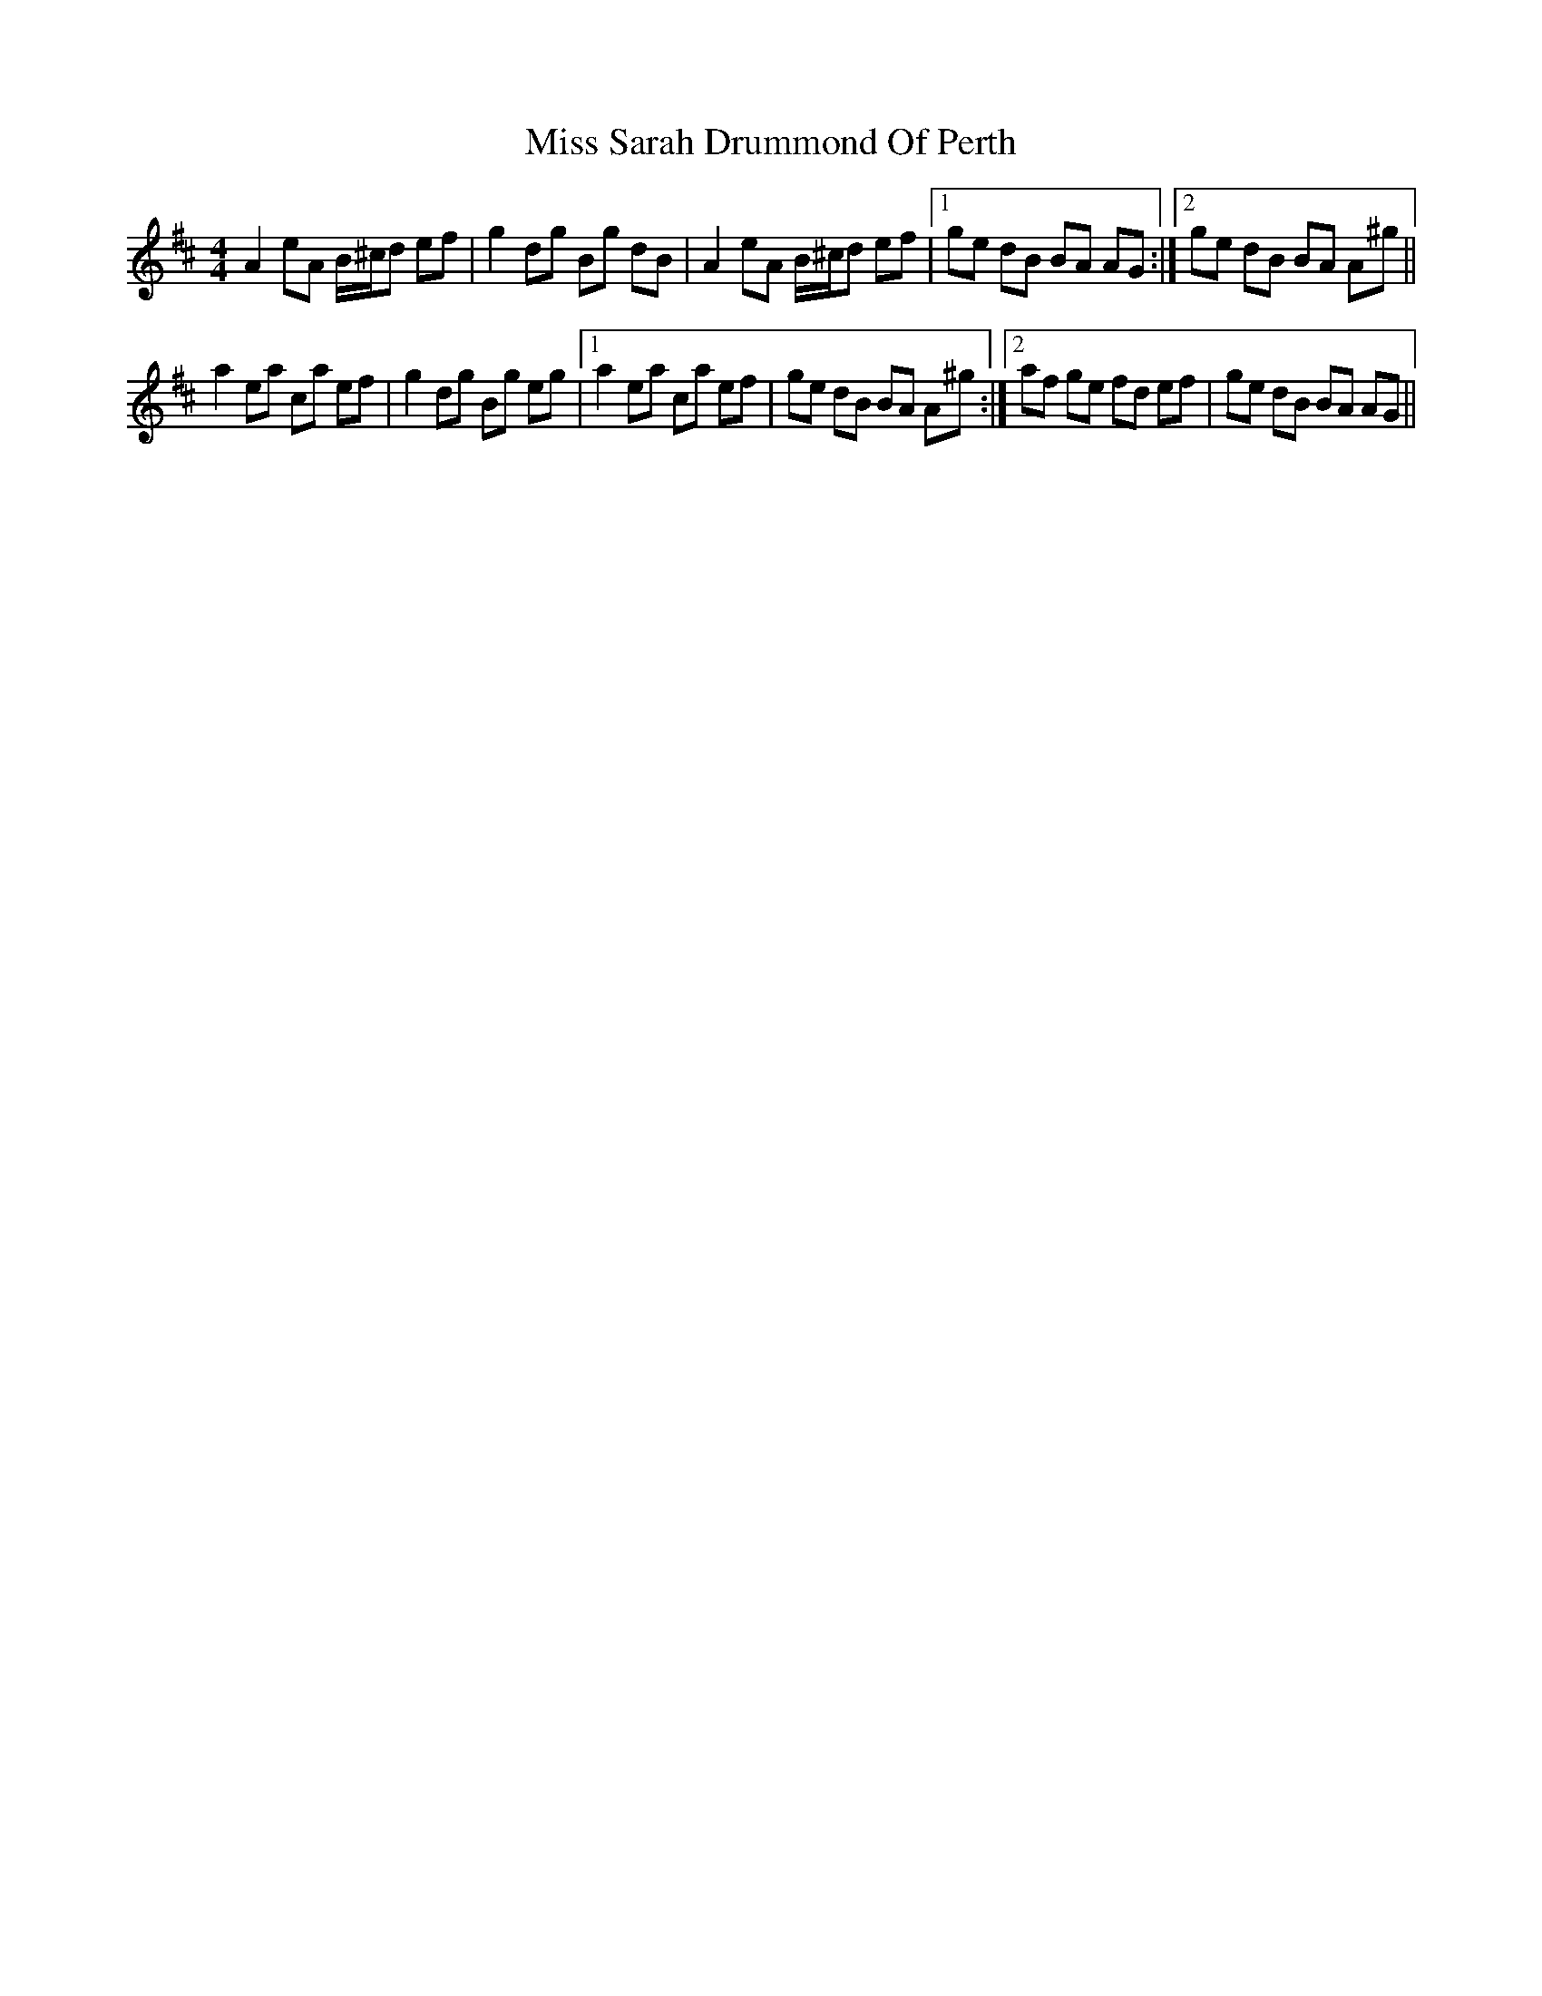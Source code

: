 X: 27241
T: Miss Sarah Drummond Of Perth
R: strathspey
M: 4/4
K: Amixolydian
A2 eA B/^c/d ef|g2 dg Bg dB|A2 eA B/^c/d ef|1 ge dB BA AG:|2 ge dB BA A^g||
a2 ea ca ef|g2 dg Bg eg|1 a2 ea ca ef|ge dB BA A^g:|2 af ge fd ef|ge dB BA AG||


